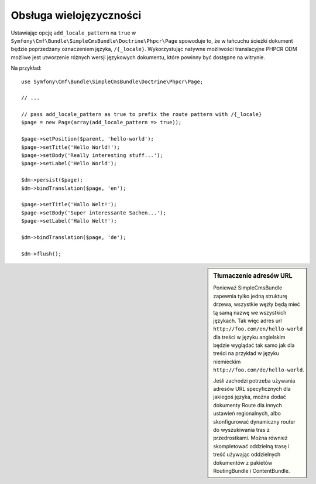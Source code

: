 .. highlight:: php
   :linenothreshold: 2

.. index::
    single: wielojezyczność; SimpleCmsBundle

Obsługa wielojęzyczności
------------------------

Ustawiając opcję ``add_locale_pattern`` na ``true`` w
``Symfony\Cmf\Bundle\SimpleCmsBundle\Doctrine\Phpcr\Page`` spowoduje to, że w łańcuchu
ścieżki dokument będzie poprzedzany oznaczeniem języka, ``/{_locale}``. Wykorzystując
natywne możliwości translacyjne PHPCR ODM możliwe jest utworzenie różnych wersji
językowych dokumentu, które powinny być dostępne na witrynie.

Na przykład::

    use Symfony\Cmf\Bundle\SimpleCmsBundle\Doctrine\Phpcr\Page;

    // ...

    // pass add_locale_pattern as true to prefix the route pattern with /{_locale}
    $page = new Page(array(add_locale_pattern => true));

    $page->setPosition($parent, 'hello-world');
    $page->setTitle('Hello World!');
    $page->setBody('Really interesting stuff...');
    $page->setLabel('Hello World');

    $dm->persist($page);
    $dm->bindTranslation($page, 'en');

    $page->setTitle('Hallo Welt!');
    $page->setBody('Super interessante Sachen...');
    $page->setLabel('Hallo Welt!');

    $dm->bindTranslation($page, 'de');

    $dm->flush();

.. sidebar:: Tłumaczenie adresów URL

    Ponieważ SimpleCmsBundle zapewnia tylko jedną strukturę drzewa, wszystkie węzły
    będą mieć tą samą nazwę we wszystkich językach. Tak więc adres url
    ``http://foo.com/en/hello-world`` dla treści w języku angielskim będzie wyglądać
    tak samo jak dla treści na przykład w języku niemieckim ``http://foo.com/de/hello-world``.

    Jeśli zachodzi potrzeba używania adresów URL specyficznych dla jakiegoś języka,
    można dodać dokumenty Route dla innych ustawień regionalnych, albo skonfigurować
    dynamiczny router do wyszukiwania tras z przedrostkami. Można również skompletować
    oddzielną trasę i treść używając oddzielnych dokumentów z pakietów RoutingBundle
    i ContentBundle.
